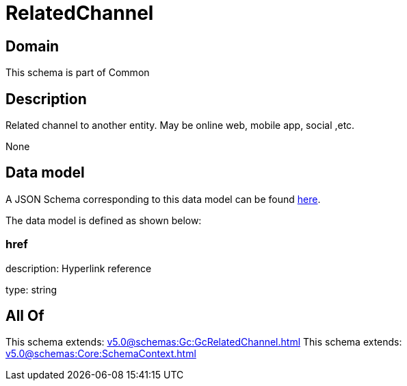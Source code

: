 = RelatedChannel

[#domain]
== Domain

This schema is part of Common

[#description]
== Description

Related channel to another entity. May be online web, mobile app, social ,etc.

None

[#data_model]
== Data model

A JSON Schema corresponding to this data model can be found https://tmforum.org[here].

The data model is defined as shown below:


=== href
description: Hyperlink reference

type: string


[#all_of]
== All Of

This schema extends: xref:v5.0@schemas:Gc:GcRelatedChannel.adoc[]
This schema extends: xref:v5.0@schemas:Core:SchemaContext.adoc[]
